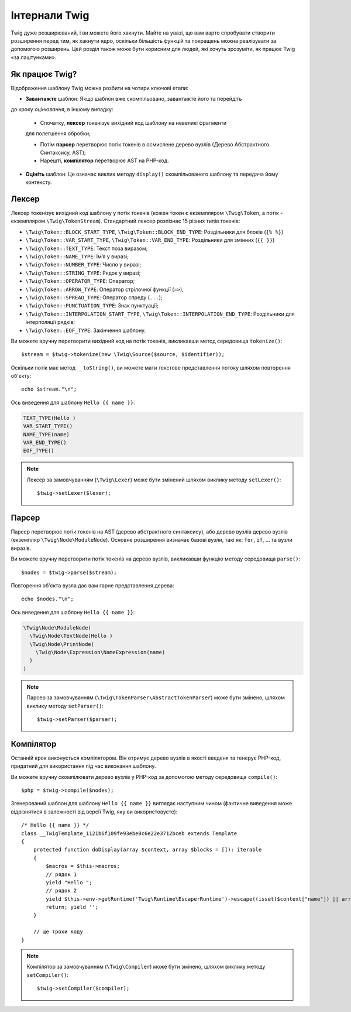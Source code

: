 Інтернали Twig
==============

Twig дуже розширюваний, і ви можете його хакнути. Майте на увазі, що вам
варто спробувати створити розширення перед тим, як хакнути ядро, оскільки більшість
функцій та покращень можна реалізувати за допомогою розширень. Цей розділ також може бути
корисним для людей, які хочуть зрозуміти, як працює Twig «за лаштунками».

Як працює Twig?
---------------

Відображення шаблону Twig можна розбити на чотири ключові етапи:

* **Завантажте** шаблон: Якщо шаблон вже скомпільовано, завантажте його та перейдіть
до кроку *оцінювання*, в іншому випадку:

  * Спочатку, **лексер** токенізує вихідний код шаблону на невеликі фрагменти
  для полегшення обробки;

  * Потім **парсер** перетворює потік токенів в осмислене дерево вузлів (Дерево Абстрактного Синтаксису, AST);

  * Нарешті, **компілятор** перетворює AST на PHP-код.

* **Оцініть** шаблон: Це означає виклик методу ``display()`` скомпільованого
  шаблону та передача йому контексту.

Лексер
------

Лексер токенізує вихідний код шаблону у потік токенів (кожен токен є
екземпляром ``\Twig\Token``, а потік - екземпляром ``\Twig\TokenStream``). Стандартний 
лексер розпізнає 15 різних типів токенів:

* ``\Twig\Token::BLOCK_START_TYPE``, ``\Twig\Token::BLOCK_END_TYPE``: Роздільники для блоків (``{% %}``)
* ``\Twig\Token::VAR_START_TYPE``, ``\Twig\Token::VAR_END_TYPE``: Роздільники для змінних (``{{ }}``)
* ``\Twig\Token::TEXT_TYPE``: Текст поза виразом;
* ``\Twig\Token::NAME_TYPE``: Імʼя у виразі;
* ``\Twig\Token::NUMBER_TYPE``: Число у виразі;
* ``\Twig\Token::STRING_TYPE``: Рядок у виразі;
* ``\Twig\Token::OPERATOR_TYPE``: Оператор;
* ``\Twig\Token::ARROW_TYPE``: Оператор стрілочної функції (``=>``);
* ``\Twig\Token::SPREAD_TYPE``: Оператор спреду (``...``);
* ``\Twig\Token::PUNCTUATION_TYPE``: Знак пунктуації;
* ``\Twig\Token::INTERPOLATION_START_TYPE``, ``\Twig\Token::INTERPOLATION_END_TYPE``: Роздільники для інтерполяції рядків;
* ``\Twig\Token::EOF_TYPE``: Закінчення шаблону.

Ви можете вручну перетворити вихідний код на потік токенів, викликавши метод середовища
``tokenize()``::

    $stream = $twig->tokenize(new \Twig\Source($source, $identifier));

Оскільки потік має метод ``__toString()``, ви можете мати текстове
представлення потоку шляхом повторення об'єкту::

    echo $stream."\n";

Ось виведення для шаблону ``Hello {{ name }}``:

.. code-block:: text

    TEXT_TYPE(Hello )
    VAR_START_TYPE()
    NAME_TYPE(name)
    VAR_END_TYPE()
    EOF_TYPE()

.. note::

    Лексер за замовчуванням (``\Twig\Lexer``) може бути змінений шляхом виклику
    методу ``setLexer()``::

        $twig->setLexer($lexer);

Парсер
------

Парсер перетворює потік токенів на AST (дерево абстрактного синтаксису), або дерево вузлів
дерево вузлів (екземпляр ``\Twig\Node\ModuleNode``). Основне розширення визначає
базові вузли, такі як: ``for``, ``if``, ... та вузли виразів.

Ви можете вручну перетворити потік токенів на дерево вузлів, викликавши функцію методу середовища
``parse()``::

    $nodes = $twig->parse($stream);

Повторення об'єкта вузла дає вам гарне представлення дерева::

    echo $nodes."\n";

Ось виведення для шаблону ``Hello {{ name }}``:

.. code-block:: text

    \Twig\Node\ModuleNode(
      \Twig\Node\TextNode(Hello )
      \Twig\Node\PrintNode(
        \Twig\Node\Expression\NameExpression(name)
      )
    )

.. note::

    Парсер за замовчуванням (``\Twig\TokenParser\AbstractTokenParser``) може бути змінено, шляхом
    виклику методу ``setParser()``::

        $twig->setParser($parser);

Компілятор
----------

Останній крок виконується компілятором. Він отримує дерево вузлів в якості введеня та
генерує PHP-код, придатний для використання під час виконання шаблону.

Ви можете вручну скомпілювати дерево вузлів у PHP-код за допомогою методу середовища 
``compile()``::

    $php = $twig->compile($nodes);

Згенерований шаблон для шаблону ``Hello {{ name }}`` виглядає наступним чином
(фактичне виведення може відрізнятися в залежності від версії Twig, яку ви використовуєте)::

    /* Hello {{ name }} */
    class __TwigTemplate_1121b6f109fe93ebe8c6e22e3712bceb extends Template
    {
        protected function doDisplay(array $context, array $blocks = []): iterable
        {
            $macros = $this->macros;
            // рядок 1
            yield "Hello ";
            // рядок 2
            yield $this->env->getRuntime('Twig\Runtime\EscaperRuntime')->escape((isset($context["name"]) || array_key_exists("name", $context) ? $context["name"] : (function () { throw new RuntimeError('Variable "name" does not exist.', 2, $this->source); })()), "html", null, true);
            return; yield '';
        }

        // ще трохи коду
    }

.. note::

    Компілятор за замовчуванням (``\Twig\Compiler``) може бути змінено, шляхом виклику
    методу ``setCompiler()``::

        $twig->setCompiler($compiler);
